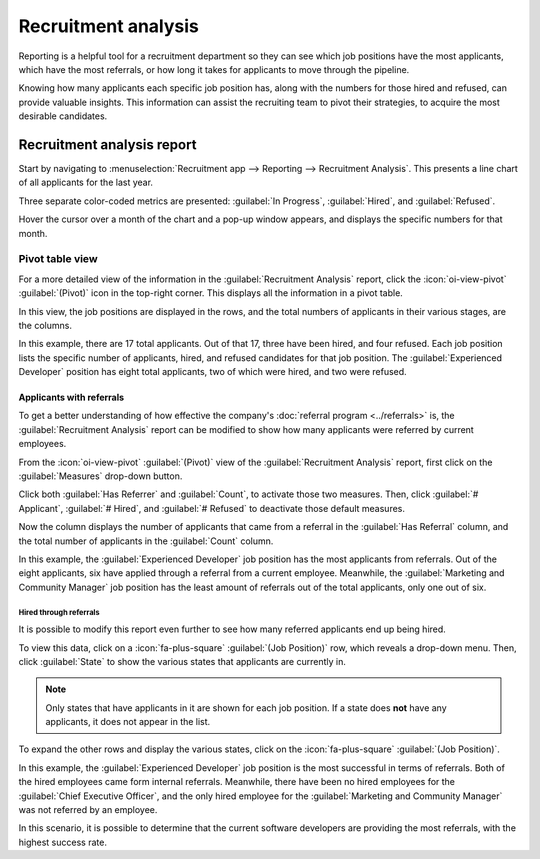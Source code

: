 ====================
Recruitment analysis
====================

Reporting is a helpful tool for a recruitment department so they can see which job positions have
the most applicants, which have the most referrals, or how long it takes for applicants to move
through the pipeline.

Knowing how many applicants each specific job position has, along with the numbers for those hired
and refused, can provide valuable insights. This information can assist the recruiting team to pivot
their strategies, to acquire the most desirable candidates.

Recruitment analysis report
===========================

Start by navigating to :menuselection:`Recruitment app --> Reporting --> Recruitment Analysis`.
This presents a line chart of all applicants for the last year.

Three separate color-coded metrics are presented: :guilabel:`In Progress`, :guilabel:`Hired`, and
:guilabel:`Refused`.

Hover the cursor over a month of the chart and a pop-up window appears, and displays the specific
numbers for that month.

.. image:: recruitment_analysis/line-chart.png
   :align: center
   :alt: The default Recruitment Analysis report.

Pivot table view
----------------

For a more detailed view of the information in the :guilabel:`Recruitment Analysis` report, click
the :icon:`oi-view-pivot` :guilabel:`(Pivot)` icon in the top-right corner. This displays all the
information in a pivot table.

In this view, the job positions are displayed in the rows, and the total numbers of applicants in
their various stages, are the columns.

In this example, there are 17 total applicants. Out of that 17, three have been hired, and four
refused. Each job position lists the specific number of applicants, hired, and refused candidates
for that job position. The :guilabel:`Experienced Developer` position has eight total applicants,
two of which were hired, and two were refused.

.. image:: recruitment_analysis/pivot-view.png
   :align: center
   :alt: The detailed pivot table view.

Applicants with referrals
~~~~~~~~~~~~~~~~~~~~~~~~~

To get a better understanding of how effective the company's :doc:`referral program <../referrals>`
is, the :guilabel:`Recruitment Analysis` report can be modified to show how many applicants were
referred by current employees.

From the :icon:`oi-view-pivot` :guilabel:`(Pivot)` view of the :guilabel:`Recruitment Analysis`
report, first click on the :guilabel:`Measures` drop-down button.

Click both :guilabel:`Has Referrer` and :guilabel:`Count`, to activate those two measures. Then,
click :guilabel:`# Applicant`, :guilabel:`# Hired`, and :guilabel:`# Refused` to deactivate those
default measures.

Now the column displays the number of applicants that came from a referral in the :guilabel:`Has
Referral` column, and the total number of applicants in the :guilabel:`Count` column.

.. image:: recruitment_analysis/referral.png
   :align: center
   :alt: The detailed pivot table view displaying the number of referrals and the total applicants.

In this example, the :guilabel:`Experienced Developer` job position has the most applicants from
referrals. Out of the eight applicants, six have applied through a referral from a current employee.
Meanwhile, the :guilabel:`Marketing and Community Manager` job position has the least amount of
referrals out of the total applicants, only one out of six.

Hired through referrals
***********************

It is possible to modify this report even further to see how many referred applicants end up being
hired.

To view this data, click on a :icon:`fa-plus-square` :guilabel:`(Job Position)` row, which reveals a
drop-down menu. Then, click :guilabel:`State` to show the various states that applicants are
currently in.

.. note::
   Only states that have applicants in it are shown for each job position. If a state does **not**
   have any applicants, it does not appear in the list.

To expand the other rows and display the various states, click on the :icon:`fa-plus-square`
:guilabel:`(Job Position)`.

.. image:: recruitment_analysis/state.png
   :align: center
   :alt: The detailed pivot table view displaying the number of referrals and the total applicants,
         along with how many applicants are in each state.

In this example, the :guilabel:`Experienced Developer` job position is the most successful in terms
of referrals. Both of the hired employees came form internal referrals. Meanwhile, there have been
no hired employees for the :guilabel:`Chief Executive Officer`, and the only hired employee for the
:guilabel:`Marketing and Community Manager` was not referred by an employee.

In this scenario, it is possible to determine that the current software developers are providing the
most referrals, with the highest success rate.
